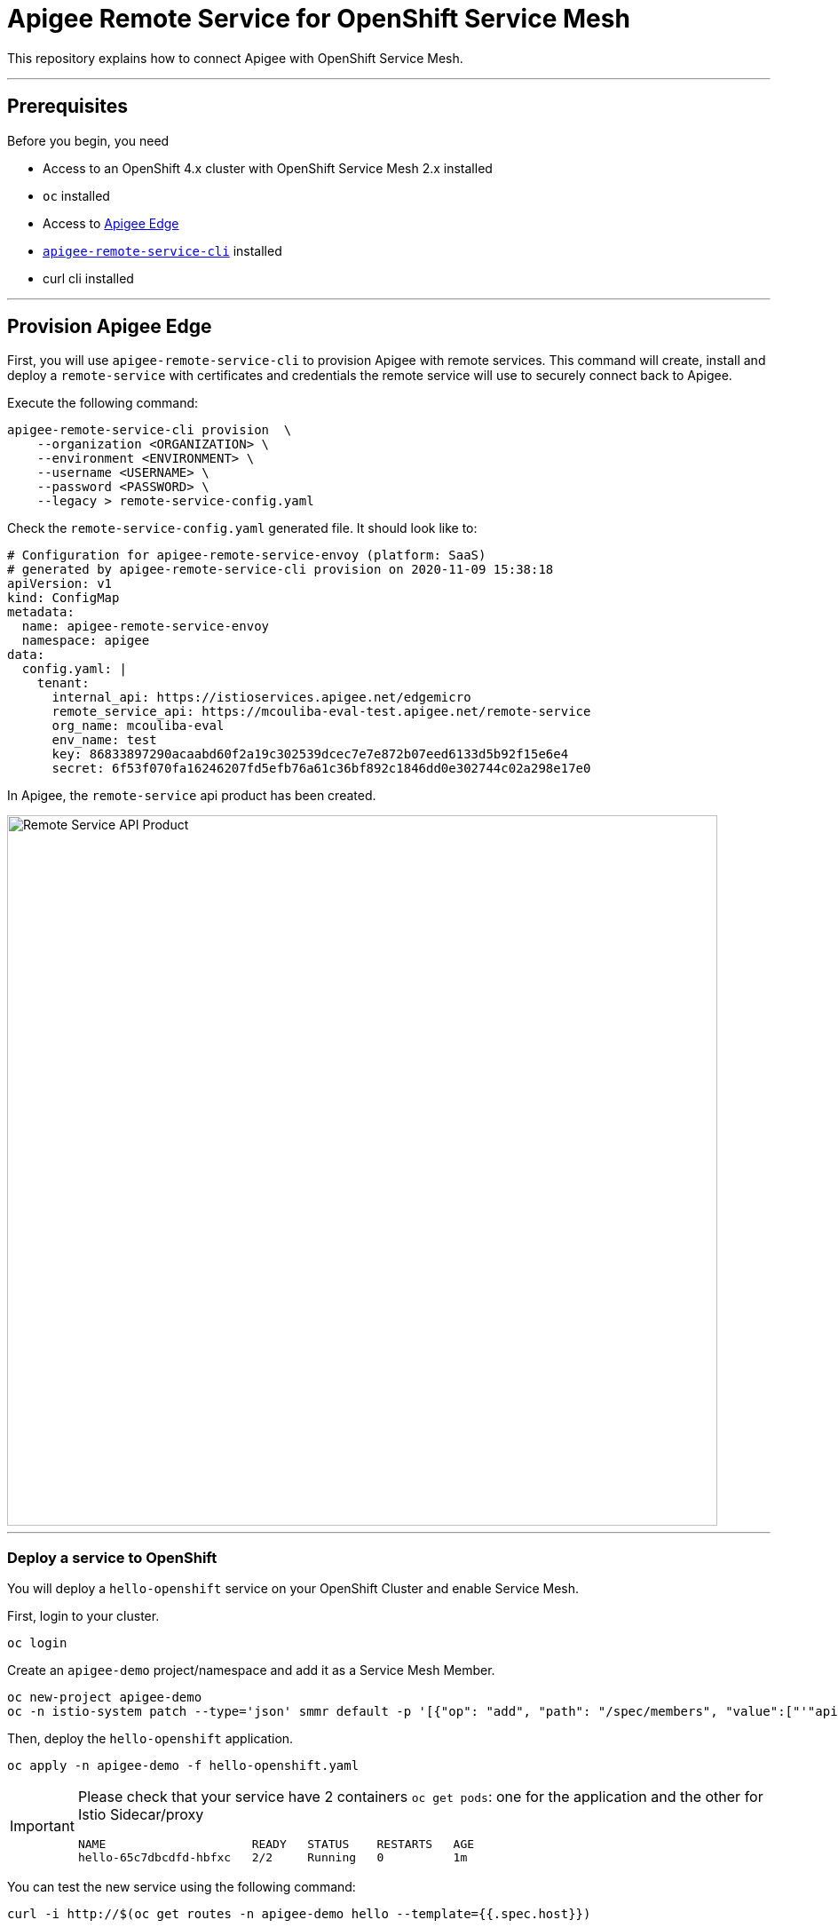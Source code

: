 = Apigee Remote Service for OpenShift Service Mesh

This repository explains how to connect Apigee with OpenShift Service Mesh.

'''

== Prerequisites

Before you begin, you need

- Access to an OpenShift 4.x cluster with OpenShift Service Mesh 2.x installed
- `oc` installed
- Access to https://cloud.google.com/apigee/[Apigee Edge^]
- https://github.com/apigee/apigee-remote-service-cli/releases[`apigee-remote-service-cli`^] installed 
- curl cli installed

'''

== Provision Apigee Edge

First, you will use `apigee-remote-service-cli` to provision Apigee with remote services.
This command will create, install and deploy a `remote-service` with certificates and credentials the 
remote service will use to securely connect back to Apigee.


Execute the following command:

[source,bash]
----
apigee-remote-service-cli provision  \
    --organization <ORGANIZATION> \
    --environment <ENVIRONMENT> \
    --username <USERNAME> \
    --password <PASSWORD> \
    --legacy > remote-service-config.yaml
----

Check the `remote-service-config.yaml` generated file. It should look like to:

[source,yaml]
----
# Configuration for apigee-remote-service-envoy (platform: SaaS)
# generated by apigee-remote-service-cli provision on 2020-11-09 15:38:18
apiVersion: v1
kind: ConfigMap
metadata:
  name: apigee-remote-service-envoy
  namespace: apigee
data:
  config.yaml: |
    tenant:
      internal_api: https://istioservices.apigee.net/edgemicro
      remote_service_api: https://mcouliba-eval-test.apigee.net/remote-service
      org_name: mcouliba-eval
      env_name: test
      key: 86833897290acaabd60f2a19c302539dcec7e7e872b07eed6133d5b92f15e6e4
      secret: 6f53f070fa16246207fd5efb76a61c36bf892c1846dd0e302744c02a298e17e0

----

In Apigee, the `remote-service` api product has been created.

image::images/remote-service-api-product.png[Remote Service API Product,800]

'''

=== Deploy a service to OpenShift

You will deploy a `hello-openshift` service on your OpenShift Cluster and enable Service Mesh.

First, login to your cluster.

[source,bash]
----
oc login
----

Create an `apigee-demo` project/namespace and add it as a Service Mesh Member.

[source,bash]
----
oc new-project apigee-demo
oc -n istio-system patch --type='json' smmr default -p '[{"op": "add", "path": "/spec/members", "value":["'"apigee-demo"'"]}]'
----

Then, deploy the `hello-openshift` application.

[source,bash]
----
oc apply -n apigee-demo -f hello-openshift.yaml
----

[IMPORTANT]
====
Please check that your service have 2 containers `oc get pods`: one for the application and the other for Istio Sidecar/proxy

[source,bash]
----
NAME                     READY   STATUS    RESTARTS   AGE
hello-65c7dbcdfd-hbfxc   2/2     Running   0          1m
----

====

You can test the new service using the following command:

[source,bash]
----
curl -i http://$(oc get routes -n apigee-demo hello --template={{.spec.host}})
----

The output should be like this:

[source,bash]
----
HTTP/1.1 200 OK
date: Mon, 09 Nov 2020 15:32:15 GMT
content-length: 17
content-type: text/plain; charset=utf-8
x-envoy-upstream-service-time: 0
server: istio-envoy
x-envoy-decorator-operation: hello.apigee-demo.svc.cluster.local:8080/*
set-cookie: a25407e57660ed3eb166be098de819db=d57e771d6d13485bc365b036bb72a1e1; path=/; HttpOnly
cache-control: private

Hello OpenShift!
----

'''

=== Deploy a Remote Service to OpenShift

The Remote Service provides the endpoints to the Istio sidecars that are installed on target services.

Deploy the Remote Service for Envoy:

[source,bash]
----
oc new-project apigee
oc adm policy -n apigee add-scc-to-user anyuid -z default
oc apply -n apigee -f remote-service-config.yaml
oc apply -n apigee -f apigee-envoy-adapter.yaml
----

Then, apply the EnvoyFilter in your `apigee-demo` project to redirect the traffic from your `hello-openshift` application 
to the `apigee-remote-service` service:

[source,bash]
----
oc apply -n apigee-demo -f envoyfilter-sidecar.yaml 
----

=== Test your Configuration

Access to your `hello-openshift` application.

[source,bash]
----
curl -i http://$(oc get routes -n apigee-demo hello --template={{.spec.host}})
----

You are now forbidden to access it:

[source,bash]
----
HTTP/1.1 403 Forbidden
date: Mon, 09 Nov 2020 15:56:18 GMT
server: istio-envoy
x-envoy-decorator-operation: hello.apigee-demo.svc.cluster.local:8080/*
content-length: 0
set-cookie: a25407e57660ed3eb166be098de819db=d57e771d6d13485bc365b036bb72a1e1; path=/; HttpOnly
----

Let's fix it!

In Apigee, create an API Product called `helloProduct` as following:

image::images/hello-api-product.png[hello API Product,800]

[IMPORTANT]
====
As Apigee Remote Service target, please enter the result of the `oc get routes -n apigee-demo hello --template={{.spec.host}}` 
command as 'Target Name'
====

Then, create an App called `helloApp` as following:

image::images/hello-app.png[hello API Product,800]

Under Credentials, click 'Show' next to the Key and copy the value. 
This value is the API key that you will use to make API calls to the `hello-openshift` service.

Now, try to access again to your `hello-openshift` application using the API key copied below.

[source,bash]
----
curl -i http://$(oc get routes -n apigee-demo hello --template={{.spec.host}}) -H "x-api-key: <APIKEY>"
----

The call should succeed with a 200 status and you should see the 'Hello OpenShift!' as a response:

[source,bash]
----
HTTP/1.1 200 OK
date: Mon, 09 Nov 2020 16:22:18 GMT
content-length: 17
content-type: text/plain; charset=utf-8
x-envoy-upstream-service-time: 0
server: istio-envoy
x-envoy-decorator-operation: hello.apigee-demo.svc.cluster.local:8080/*
set-cookie: a25407e57660ed3eb166be098de819db=d57e771d6d13485bc365b036bb72a1e1; path=/; HttpOnly
cache-control: private

Hello OpenShift!
----

This is the end of this demo.
I hope you enjoy it.